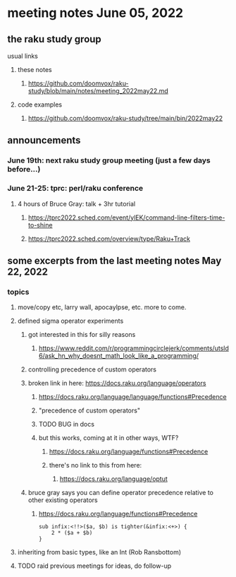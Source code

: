 * meeting notes June 05, 2022
** the raku study group
**** usual links
***** these notes
****** https://github.com/doomvox/raku-study/blob/main/notes/meeting_2022may22.md
***** code examples
****** https://github.com/doomvox/raku-study/tree/main/bin/2022may22

** announcements 
*** June 19th: next raku study group meeting (just a few days before...)
*** June 21-25: tprc: perl/raku conference 
**** 4 hours of Bruce Gray: talk + 3hr tutorial
***** https://tprc2022.sched.com/event/ylEK/command-line-filters-time-to-shine
***** https://tprc2022.sched.com/overview/type/Raku+Track

** some excerpts from the last meeting notes May 22, 2022

*** topics
**** move/copy etc, larry wall, apocaylpse, etc.  more to come.
**** defined sigma operator experiments
***** got interested in this for silly reasons
****** https://www.reddit.com/r/programmingcirclejerk/comments/utsld6/ask_hn_why_doesnt_math_look_like_a_programming/
***** controlling precedence of custom operators
***** broken link in here: https://docs.raku.org/language/operators
****** https://docs.raku.org/language/language/functions#Precedence
****** "precedence of custom operators"
****** TODO BUG in docs
****** but this works, coming at it in other ways, WTF?
******* https://docs.raku.org/language/functions#Precedence
******* there's no link to this from here:
******** https://docs.raku.org/language/optut
***** bruce gray says you can define operator precedence relative to other existing operators
******* https://docs.raku.org/language/functions#Precedence
#+BEGIN_SRC perl6
sub infix:<!!>($a, $b) is tighter(&infix:<+>) {
    2 * ($a + $b)
}
#+END_SRC
**** inheriting from basic types, like an Int (Rob Ransbottom)


**** TODO raid previous meetings for ideas, do follow-up




